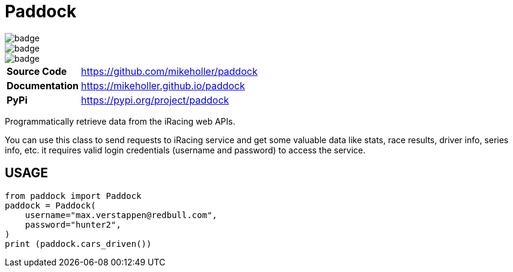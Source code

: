 = Paddock

[.left]
image::https://github.com/mikeholler/paddock/workflows/Unit%20Test/badge.svg[]
[.left]
image::https://github.com/mikeholler/paddock/workflows/Integration%20Test/badge.svg[]
[.left]
image::https://github.com/mikeholler/paddock/workflows/Lint/badge.svg[]

[cols="20,80"]
|===
| *Source Code*   | https://github.com/mikeholler/paddock
| *Documentation* | https://mikeholler.github.io/paddock
| *PyPi*          | https://pypi.org/project/paddock
|===

Programmatically retrieve data from the iRacing web APIs.

You can use this class to send requests to iRacing service and get some valuable data like stats, race results, driver info, series info, etc. it requires valid login credentials (username and password) to access the service. 

== USAGE

[source,python]
----
from paddock import Paddock
paddock = Paddock(
    username="max.verstappen@redbull.com",
    password="hunter2",
)
print (paddock.cars_driven())
----
